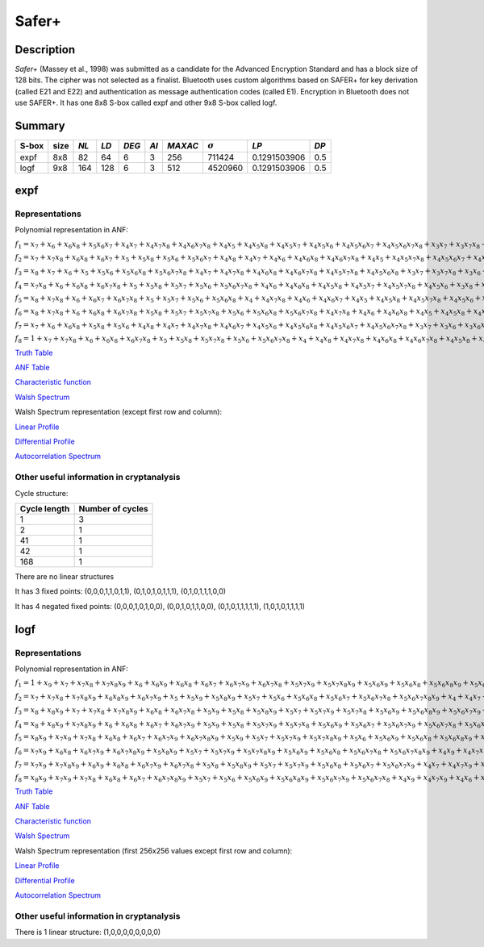 ******
Safer+
******

Description
===========

*Safer+* (Massey et al., 1998) was submitted as a candidate for the Advanced Encryption Standard and has a block size of 128 bits. The cipher was not selected as a finalist. Bluetooth uses custom algorithms based on SAFER+ for key derivation (called E21 and E22) and authentication as message authentication codes (called E1). Encryption in Bluetooth does not use SAFER+. It has one 8x8 S-box called expf and other 9x8 S-box called logf.

Summary
=======

+-------+------+------+------+-------+------+---------+----------------+--------------+------+
| S-box | size | *NL* | *LD* | *DEG* | *AI* | *MAXAC* | :math:`\sigma` | *LP*         | *DP* |
+=======+======+======+======+=======+======+=========+================+==============+======+
| expf  | 8x8  | 82   | 64   | 6     | 3    | 256     | 711424         | 0.1291503906 | 0.5  |
+-------+------+------+------+-------+------+---------+----------------+--------------+------+
| logf  | 9x8  | 164  | 128  | 6     | 3    | 512     | 4520960        | 0.1291503906 | 0.5  |
+-------+------+------+------+-------+------+---------+----------------+--------------+------+

expf
====

Representations
---------------

Polynomial representation in ANF:

:math:`f_1 = x_7+x_6+x_6x_8+x_5x_6x_7+x_4x_7+x_4x_7x_8+x_4x_6x_7x_8+x_4x_5+x_4x_5x_8+x_4x_5x_7+x_4x_5x_6+x_4x_5x_6x_7+x_4x_5x_6x_7x_8+x_3x_7+x_3x_7x_8+x_3x_6+x_3x_6x_8+x_3x_6x_7x_8+x_3x_5+x_3x_5x_7x_8+x_3x_5x_6x_7+x_3x_5x_6x_7x_8+x_3x_4+x_3x_4x_7x_8+x_3x_4x_6x_8+x_3x_4x_6x_7+x_3x_4x_5+x_3x_4x_5x_7+x_3x_4x_5x_7x_8+x_2+x_2x_8+x_2x_7+x_2x_7x_8+x_2x_6x_8+x_2x_6x_7+x_2x_6x_7x_8+x_2x_5x_8+x_2x_5x_7x_8+x_2x_5x_6+x_2x_5x_6x_7+x_2x_5x_6x_7x_8+x_2x_4x_8+x_2x_4x_7x_8+x_2x_4x_6x_8+x_2x_4x_6x_7+x_2x_4x_6x_7x_8+x_2x_4x_5x_8+x_2x_4x_5x_7+x_2x_4x_5x_6+x_2x_4x_5x_6x_7+x_2x_4x_5x_6x_7x_8+x_2x_3+x_2x_3x_6+x_2x_3x_6x_8+x_2x_3x_6x_7+x_2x_3x_5x_8+x_2x_3x_5x_6x_8+x_2x_3x_5x_6x_7+x_2x_3x_5x_6x_7x_8+x_2x_3x_4+x_2x_3x_4x_8+x_2x_3x_4x_6x_8+x_2x_3x_4x_6x_7x_8+x_2x_3x_4x_5x_7+x_2x_3x_4x_5x_6x_8+x_1x_8+x_1x_7+x_1x_7x_8+x_1x_6+x_1x_6x_8+x_1x_6x_7+x_1x_6x_7x_8+x_1x_5+x_1x_5x_8+x_1x_5x_7+x_1x_5x_7x_8+x_1x_5x_6+x_1x_5x_6x_8+x_1x_5x_6x_7+x_1x_5x_6x_7x_8+x_1x_4+x_1x_4x_8+x_1x_4x_7+x_1x_4x_7x_8+x_1x_4x_6+x_1x_4x_6x_8+x_1x_4x_6x_7+x_1x_4x_6x_7x_8+x_1x_4x_5+x_1x_4x_5x_8+x_1x_4x_5x_7+x_1x_4x_5x_7x_8+x_1x_4x_5x_6+x_1x_4x_5x_6x_8+x_1x_4x_5x_6x_7+x_1x_4x_5x_6x_7x_8+x_1x_3+x_1x_3x_8+x_1x_3x_7+x_1x_3x_7x_8+x_1x_3x_6+x_1x_3x_6x_8+x_1x_3x_6x_7+x_1x_3x_6x_7x_8+x_1x_3x_5+x_1x_3x_5x_8+x_1x_3x_5x_7+x_1x_3x_5x_7x_8+x_1x_3x_5x_6+x_1x_3x_5x_6x_8+x_1x_3x_5x_6x_7+x_1x_3x_5x_6x_7x_8+x_1x_3x_4+x_1x_3x_4x_8+x_1x_3x_4x_7+x_1x_3x_4x_7x_8+x_1x_3x_4x_6+x_1x_3x_4x_6x_8+x_1x_3x_4x_6x_7+x_1x_3x_4x_6x_7x_8+x_1x_3x_4x_5+x_1x_3x_4x_5x_8+x_1x_3x_4x_5x_7+x_1x_3x_4x_5x_7x_8+x_1x_3x_4x_5x_6+x_1x_3x_4x_5x_6x_8+x_1x_3x_4x_5x_6x_7+x_1x_3x_4x_5x_6x_7x_8+x_1x_2+x_1x_2x_8+x_1x_2x_7+x_1x_2x_7x_8+x_1x_2x_6+x_1x_2x_6x_8+x_1x_2x_6x_7+x_1x_2x_6x_7x_8+x_1x_2x_5+x_1x_2x_5x_8+x_1x_2x_5x_7+x_1x_2x_5x_7x_8+x_1x_2x_5x_6+x_1x_2x_5x_6x_8+x_1x_2x_5x_6x_7+x_1x_2x_5x_6x_7x_8+x_1x_2x_3+x_1x_2x_3x_8+x_1x_2x_3x_7+x_1x_2x_3x_7x_8+x_1x_2x_3x_6+x_1x_2x_3x_6x_8+x_1x_2x_3x_6x_7+x_1x_2x_3x_6x_7x_8+x_1x_2x_3x_5+x_1x_2x_3x_5x_8+x_1x_2x_3x_5x_7+x_1x_2x_3x_5x_7x_8+x_1x_2x_3x_5x_6+x_1x_2x_3x_5x_6x_8+x_1x_2x_3x_5x_6x_7+x_1x_2x_3x_5x_6x_7x_8`

:math:`f_2 = x_7+x_7x_8+x_6x_8+x_6x_7+x_5+x_5x_8+x_5x_6+x_5x_6x_7+x_4x_8+x_4x_7+x_4x_6+x_4x_6x_8+x_4x_6x_7x_8+x_4x_5+x_4x_5x_7x_8+x_4x_5x_6x_7+x_4x_5x_6x_7x_8+x_3+x_3x_8+x_3x_7+x_3x_7x_8+x_3x_6x_8+x_3x_5+x_3x_5x_7+x_3x_5x_7x_8+x_3x_5x_6+x_3x_5x_6x_7x_8+x_3x_4x_8+x_3x_4x_6x_8+x_3x_4x_6x_7+x_3x_4x_6x_7x_8+x_3x_4x_5x_8+x_3x_4x_5x_7+x_3x_4x_5x_6+x_3x_4x_5x_6x_8+x_3x_4x_5x_6x_7x_8+x_2+x_2x_8+x_2x_7+x_2x_6+x_2x_6x_7+x_2x_6x_7x_8+x_2x_5x_8+x_2x_5x_7x_8+x_2x_5x_6x_7+x_2x_5x_6x_7x_8+x_2x_4+x_2x_4x_7x_8+x_2x_4x_6+x_2x_4x_6x_8+x_2x_4x_5x_6+x_2x_3x_7+x_2x_3x_7x_8+x_2x_3x_6x_8+x_2x_3x_5+x_2x_3x_5x_8+x_2x_3x_5x_6+x_2x_3x_5x_6x_7x_8+x_2x_3x_4+x_2x_3x_4x_7+x_2x_3x_4x_7x_8+x_2x_3x_4x_6+x_2x_3x_4x_6x_7+x_2x_3x_4x_5+x_2x_3x_4x_5x_6+x_2x_3x_4x_5x_6x_8+x_2x_3x_4x_5x_6x_7+x_1x_8+x_1x_7+x_1x_7x_8+x_1x_6+x_1x_6x_8+x_1x_6x_7+x_1x_6x_7x_8+x_1x_5+x_1x_5x_8+x_1x_5x_7+x_1x_5x_7x_8+x_1x_5x_6+x_1x_5x_6x_8+x_1x_5x_6x_7+x_1x_5x_6x_7x_8+x_1x_4+x_1x_4x_8+x_1x_4x_7+x_1x_4x_7x_8+x_1x_4x_6+x_1x_4x_6x_8+x_1x_4x_6x_7+x_1x_4x_6x_7x_8+x_1x_4x_5+x_1x_4x_5x_8+x_1x_4x_5x_7+x_1x_4x_5x_7x_8+x_1x_4x_5x_6+x_1x_4x_5x_6x_8+x_1x_4x_5x_6x_7+x_1x_4x_5x_6x_7x_8+x_1x_3x_5x_8+x_1x_3x_5x_7x_8+x_1x_3x_5x_6x_8+x_1x_3x_5x_6x_7x_8+x_1x_3x_4x_5x_8+x_1x_3x_4x_5x_7x_8+x_1x_3x_4x_5x_6x_8+x_1x_3x_4x_5x_6x_7x_8+x_1x_2+x_1x_2x_8+x_1x_2x_7+x_1x_2x_7x_8+x_1x_2x_6+x_1x_2x_6x_8+x_1x_2x_6x_7+x_1x_2x_6x_7x_8+x_1x_2x_5+x_1x_2x_5x_8+x_1x_2x_5x_7+x_1x_2x_5x_7x_8+x_1x_2x_5x_6+x_1x_2x_5x_6x_8+x_1x_2x_5x_6x_7+x_1x_2x_5x_6x_7x_8+x_1x_2x_3x_5x_8+x_1x_2x_3x_5x_7x_8+x_1x_2x_3x_5x_6x_8+x_1x_2x_3x_5x_6x_7x_8+x_1x_2x_3x_4+x_1x_2x_3x_4x_8+x_1x_2x_3x_4x_7+x_1x_2x_3x_4x_7x_8+x_1x_2x_3x_4x_6+x_1x_2x_3x_4x_6x_8+x_1x_2x_3x_4x_6x_7+x_1x_2x_3x_4x_6x_7x_8+x_1x_2x_3x_4x_5+x_1x_2x_3x_4x_5x_7+x_1x_2x_3x_4x_5x_6+x_1x_2x_3x_4x_5x_6x_7`

:math:`f_3 = x_8+x_7+x_6+x_5+x_5x_6+x_5x_6x_8+x_5x_6x_7x_8+x_4x_7+x_4x_7x_8+x_4x_6x_8+x_4x_6x_7x_8+x_4x_5x_7x_8+x_4x_5x_6x_8+x_3x_7+x_3x_7x_8+x_3x_6+x_3x_6x_7+x_3x_6x_7x_8+x_3x_5x_7+x_3x_5x_6x_8+x_3x_5x_6x_7x_8+x_3x_4+x_3x_4x_8+x_3x_4x_7+x_3x_4x_7x_8+x_3x_4x_6+x_3x_4x_6x_7+x_3x_4x_6x_7x_8+x_3x_4x_5x_8+x_3x_4x_5x_7x_8+x_3x_4x_5x_6x_8+x_3x_4x_5x_6x_7x_8+x_2+x_2x_8+x_2x_7+x_2x_7x_8+x_2x_6+x_2x_6x_7x_8+x_2x_5x_7x_8+x_2x_5x_6+x_2x_5x_6x_8+x_2x_4+x_2x_4x_7x_8+x_2x_4x_6x_7+x_2x_4x_5x_8+x_2x_4x_5x_6+x_2x_4x_5x_6x_8+x_2x_4x_5x_6x_7+x_2x_3+x_2x_3x_8+x_2x_3x_7+x_2x_3x_7x_8+x_2x_3x_6x_7x_8+x_2x_3x_5+x_2x_3x_5x_8+x_2x_3x_5x_7+x_2x_3x_5x_6+x_2x_3x_4+x_2x_3x_4x_8+x_2x_3x_4x_6x_8+x_2x_3x_4x_6x_7x_8+x_2x_3x_4x_5x_7+x_1x_8+x_1x_7+x_1x_7x_8+x_1x_6+x_1x_6x_8+x_1x_6x_7+x_1x_6x_7x_8+x_1x_5+x_1x_5x_8+x_1x_5x_7+x_1x_5x_7x_8+x_1x_5x_6+x_1x_5x_6x_8+x_1x_5x_6x_7+x_1x_5x_6x_7x_8+x_1x_4+x_1x_4x_8+x_1x_4x_7+x_1x_4x_7x_8+x_1x_4x_6+x_1x_4x_6x_8+x_1x_4x_6x_7+x_1x_4x_6x_7x_8+x_1x_4x_5+x_1x_4x_5x_8+x_1x_4x_5x_7+x_1x_4x_5x_7x_8+x_1x_4x_5x_6+x_1x_4x_5x_6x_8+x_1x_4x_5x_6x_7+x_1x_4x_5x_6x_7x_8+x_1x_3x_5x_8+x_1x_3x_5x_7x_8+x_1x_3x_5x_6x_8+x_1x_3x_5x_6x_7x_8+x_1x_3x_4x_5x_8+x_1x_3x_4x_5x_7x_8+x_1x_3x_4x_5x_6x_8+x_1x_3x_4x_5x_6x_7x_8+x_1x_2+x_1x_2x_8+x_1x_2x_7+x_1x_2x_7x_8+x_1x_2x_6+x_1x_2x_6x_8+x_1x_2x_6x_7+x_1x_2x_6x_7x_8+x_1x_2x_5+x_1x_2x_5x_8+x_1x_2x_5x_7+x_1x_2x_5x_7x_8+x_1x_2x_5x_6+x_1x_2x_5x_6x_8+x_1x_2x_5x_6x_7+x_1x_2x_5x_6x_7x_8+x_1x_2x_4x_5x_6x_7x_8+x_1x_2x_3x_5x_8+x_1x_2x_3x_5x_7x_8+x_1x_2x_3x_4x_5x_6x_8`

:math:`f_4 = x_7x_8+x_6+x_6x_8+x_6x_7x_8+x_5+x_5x_8+x_5x_7+x_5x_6+x_5x_6x_7x_8+x_4x_6+x_4x_6x_8+x_4x_5x_8+x_4x_5x_7+x_4x_5x_7x_8+x_4x_5x_6+x_3x_8+x_3x_7x_8+x_3x_6x_8+x_3x_5+x_3x_5x_6+x_3x_5x_6x_7x_8+x_3x_4+x_3x_4x_7x_8+x_3x_4x_6+x_3x_4x_6x_8+x_3x_4x_6x_7+x_3x_4x_5x_8+x_3x_4x_5x_6x_7x_8+x_2+x_2x_7+x_2x_5x_7+x_2x_5x_7x_8+x_2x_4+x_2x_4x_8+x_2x_4x_7x_8+x_2x_4x_6+x_2x_4x_6x_7x_8+x_2x_4x_5x_7+x_2x_4x_5x_6+x_2x_4x_5x_6x_8+x_2x_4x_5x_6x_7x_8+x_2x_3+x_2x_3x_7+x_2x_3x_7x_8+x_2x_3x_6x_8+x_2x_3x_5+x_2x_3x_5x_8+x_2x_3x_5x_6+x_2x_3x_5x_6x_8+x_2x_3x_4x_8+x_2x_3x_4x_6x_8+x_2x_3x_4x_6x_7x_8+x_2x_3x_4x_5x_7x_8+x_2x_3x_4x_5x_6x_7+x_2x_3x_4x_5x_6x_7x_8+x_1x_8+x_1x_7+x_1x_7x_8+x_1x_6+x_1x_6x_8+x_1x_6x_7+x_1x_6x_7x_8+x_1x_5+x_1x_5x_8+x_1x_5x_7+x_1x_5x_7x_8+x_1x_5x_6+x_1x_5x_6x_8+x_1x_5x_6x_7+x_1x_5x_6x_7x_8+x_1x_4+x_1x_4x_8+x_1x_4x_7+x_1x_4x_7x_8+x_1x_4x_6+x_1x_4x_6x_8+x_1x_4x_6x_7+x_1x_4x_6x_7x_8+x_1x_4x_5+x_1x_4x_5x_8+x_1x_4x_5x_7+x_1x_4x_5x_7x_8+x_1x_4x_5x_6+x_1x_4x_5x_6x_8+x_1x_4x_5x_6x_7+x_1x_4x_5x_6x_7x_8+x_1x_3x_6+x_1x_3x_6x_8+x_1x_3x_6x_7+x_1x_3x_6x_7x_8+x_1x_3x_5x_8+x_1x_3x_5x_7x_8+x_1x_3x_5x_6+x_1x_3x_5x_6x_7+x_1x_3x_5x_6x_7x_8+x_1x_3x_4x_6+x_1x_3x_4x_6x_8+x_1x_3x_4x_6x_7+x_1x_3x_4x_6x_7x_8+x_1x_3x_4x_5+x_1x_3x_4x_5x_7+x_1x_3x_4x_5x_6x_7x_8+x_1x_2x_5x_8+x_1x_2x_5x_7x_8+x_1x_2x_5x_6x_8+x_1x_2x_5x_6x_7x_8+x_1x_2x_4+x_1x_2x_4x_8+x_1x_2x_4x_6+x_1x_2x_4x_6x_8+x_1x_2x_4x_5+x_1x_2x_4x_5x_7x_8+x_1x_2x_4x_5x_6+x_1x_2x_3+x_1x_2x_3x_8+x_1x_2x_3x_7+x_1x_2x_3x_7x_8+x_1x_2x_3x_5+x_1x_2x_3x_5x_8+x_1x_2x_3x_5x_7+x_1x_2x_3x_5x_7x_8+x_1x_2x_3x_5x_6x_8+x_1x_2x_3x_4+x_1x_2x_3x_4x_8+x_1x_2x_3x_4x_6x_7+x_1x_2x_3x_4x_6x_7x_8+x_1x_2x_3x_4x_5x_8+x_1x_2x_3x_4x_5x_7x_8+x_1x_2x_3x_4x_5x_6+x_1x_2x_3x_4x_5x_6x_7`

:math:`f_5 = x_8+x_7x_8+x_6+x_6x_7+x_6x_7x_8+x_5+x_5x_7+x_5x_6+x_5x_6x_8+x_4+x_4x_7x_8+x_4x_6+x_4x_6x_7+x_4x_5+x_4x_5x_8+x_4x_5x_7x_8+x_4x_5x_6+x_4x_5x_6x_8+x_3x_8+x_3x_7+x_3x_7x_8+x_3x_6+x_3x_6x_8+x_3x_6x_7+x_3x_6x_7x_8+x_3x_5+x_3x_5x_7+x_3x_5x_6+x_3x_5x_6x_7x_8+x_3x_4x_8+x_3x_4x_7+x_3x_4x_6x_7+x_3x_4x_6x_7x_8+x_3x_4x_5x_8+x_2x_8+x_2x_7+x_2x_7x_8+x_2x_6x_8+x_2x_6x_7+x_2x_6x_7x_8+x_2x_5x_8+x_2x_5x_7x_8+x_2x_5x_6x_7x_8+x_2x_4+x_2x_4x_7+x_2x_4x_6+x_2x_4x_6x_7+x_2x_4x_6x_7x_8+x_2x_4x_5+x_2x_4x_5x_8+x_2x_4x_5x_6+x_2x_4x_5x_6x_7+x_2x_3x_8+x_2x_3x_6x_7+x_2x_3x_5+x_2x_3x_5x_8+x_2x_3x_4x_6+x_2x_3x_4x_6x_8+x_2x_3x_4x_6x_7+x_2x_3x_4x_6x_7x_8+x_2x_3x_4x_5+x_2x_3x_4x_5x_7x_8+x_2x_3x_4x_5x_6x_8+x_1x_8+x_1x_7+x_1x_7x_8+x_1x_6+x_1x_6x_8+x_1x_6x_7+x_1x_6x_7x_8+x_1x_5x_6+x_1x_5x_6x_7+x_1x_4x_7+x_1x_4x_7x_8+x_1x_4x_5+x_1x_4x_5x_7x_8+x_1x_3x_7+x_1x_3x_7x_8+x_1x_3x_6+x_1x_3x_6x_8+x_1x_3x_5+x_1x_3x_5x_6+x_1x_3x_5x_6x_8+x_1x_3x_4+x_1x_3x_4x_8+x_1x_3x_4x_7+x_1x_3x_4x_7x_8+x_1x_3x_4x_6x_7+x_1x_3x_4x_6x_7x_8+x_1x_3x_4x_5+x_1x_3x_4x_5x_8+x_1x_3x_4x_5x_7+x_1x_3x_4x_5x_6+x_1x_3x_4x_5x_6x_8+x_1x_2x_5x_8+x_1x_2x_5x_7+x_1x_2x_5x_6+x_1x_2x_5x_6x_8+x_1x_2x_4x_6x_7+x_1x_2x_4x_6x_7x_8+x_1x_2x_4x_5x_7+x_1x_2x_4x_5x_7x_8+x_1x_2x_4x_5x_6+x_1x_2x_3+x_1x_2x_3x_8+x_1x_2x_3x_6x_7+x_1x_2x_3x_6x_7x_8+x_1x_2x_3x_5+x_1x_2x_3x_5x_8+x_1x_2x_3x_5x_7+x_1x_2x_3x_5x_6+x_1x_2x_3x_5x_6x_8+x_1x_2x_3x_4x_7+x_1x_2x_3x_4x_7x_8+x_1x_2x_3x_4x_6x_8+x_1x_2x_3x_4x_6x_7x_8+x_1x_2x_3x_4x_5+x_1x_2x_3x_4x_5x_8+x_1x_2x_3x_4x_5x_7x_8`

:math:`f_6 = x_8+x_7x_8+x_6+x_6x_8+x_6x_7x_8+x_5x_8+x_5x_7+x_5x_7x_8+x_5x_6+x_5x_6x_8+x_5x_6x_7x_8+x_4x_7x_8+x_4x_6+x_4x_6x_8+x_4x_5+x_4x_5x_8+x_4x_5x_7+x_4x_5x_7x_8+x_4x_5x_6x_8+x_3x_7x_8+x_3x_6+x_3x_6x_8+x_3x_6x_7x_8+x_3x_5x_6+x_3x_5x_6x_8+x_3x_5x_6x_7x_8+x_3x_4+x_3x_4x_8+x_3x_4x_7x_8+x_3x_4x_6+x_3x_4x_6x_8+x_3x_4x_5x_7+x_3x_4x_5x_7x_8+x_3x_4x_5x_6x_8+x_2x_8+x_2x_7+x_2x_6x_8+x_2x_5x_8+x_2x_5x_6+x_2x_5x_6x_8+x_2x_4x_8+x_2x_4x_7+x_2x_4x_7x_8+x_2x_4x_6+x_2x_4x_6x_8+x_2x_4x_6x_7+x_2x_4x_5x_8+x_2x_4x_5x_7x_8+x_2x_4x_5x_6+x_2x_3+x_2x_3x_7+x_2x_3x_7x_8+x_2x_3x_5x_7x_8+x_2x_3x_5x_6+x_2x_3x_5x_6x_8+x_2x_3x_5x_6x_7x_8+x_2x_3x_4x_6+x_2x_3x_4x_6x_7+x_2x_3x_4x_6x_7x_8+x_2x_3x_4x_5+x_2x_3x_4x_5x_6+x_2x_3x_4x_5x_6x_7+x_1x_7+x_1x_6+x_1x_6x_8+x_1x_5x_8+x_1x_5x_6+x_1x_4x_8+x_1x_4x_7+x_1x_4x_7x_8+x_1x_4x_6x_7+x_1x_4x_5x_6+x_1x_4x_5x_6x_8+x_1x_4x_5x_6x_7+x_1x_4x_5x_6x_7x_8+x_1x_3x_7+x_1x_3x_6+x_1x_3x_6x_7+x_1x_3x_5+x_1x_3x_5x_6+x_1x_3x_4+x_1x_3x_4x_8+x_1x_3x_4x_7+x_1x_3x_4x_6x_8+x_1x_3x_4x_6x_7x_8+x_1x_3x_4x_5x_7x_8+x_1x_3x_4x_5x_6x_8+x_1x_2x_8+x_1x_2x_7x_8+x_1x_2x_6+x_1x_2x_6x_7x_8+x_1x_2x_5x_7+x_1x_2x_5x_6+x_1x_2x_5x_6x_8+x_1x_2x_4x_8+x_1x_2x_4x_6+x_1x_2x_4x_6x_7+x_1x_2x_4x_6x_7x_8+x_1x_2x_4x_5x_8+x_1x_2x_4x_5x_7+x_1x_2x_4x_5x_6x_7+x_1x_2x_4x_5x_6x_7x_8+x_1x_2x_3x_8+x_1x_2x_3x_6x_8+x_1x_2x_3x_6x_7x_8+x_1x_2x_3x_5x_7+x_1x_2x_3x_5x_6x_8+x_1x_2x_3x_4`

:math:`f_7 = x_7+x_6+x_6x_8+x_5x_8+x_5x_6+x_4x_8+x_4x_7+x_4x_7x_8+x_4x_6x_7+x_4x_5x_6+x_4x_5x_6x_8+x_4x_5x_6x_7+x_4x_5x_6x_7x_8+x_3x_7+x_3x_6+x_3x_6x_7+x_3x_5+x_3x_5x_6+x_3x_4+x_3x_4x_8+x_3x_4x_7+x_3x_4x_6x_8+x_3x_4x_6x_7x_8+x_3x_4x_5x_7x_8+x_3x_4x_5x_6x_8+x_2x_8+x_2x_7x_8+x_2x_6+x_2x_6x_7x_8+x_2x_5x_7+x_2x_5x_6+x_2x_5x_6x_8+x_2x_4x_8+x_2x_4x_6+x_2x_4x_6x_7+x_2x_4x_6x_7x_8+x_2x_4x_5x_8+x_2x_4x_5x_7+x_2x_4x_5x_6x_7+x_2x_4x_5x_6x_7x_8+x_2x_3x_8+x_2x_3x_6x_8+x_2x_3x_6x_7x_8+x_2x_3x_5x_7+x_2x_3x_5x_6x_8+x_2x_3x_4`

:math:`f_8 = 1+x_7+x_7x_8+x_6+x_6x_8+x_6x_7x_8+x_5+x_5x_8+x_5x_7x_8+x_5x_6+x_5x_6x_7x_8+x_4+x_4x_8+x_4x_7x_8+x_4x_6x_8+x_4x_6x_7x_8+x_4x_5x_8+x_4x_5x_7x_8+x_4x_5x_6x_8+x_3+x_3x_8+x_3x_7+x_3x_5x_8+x_3x_4x_7+x_3x_4x_6x_8+x_3x_4x_5+x_3x_4x_5x_8+x_3x_4x_5x_6+x_3x_4x_5x_6x_8+x_3x_4x_5x_6x_7+x_3x_4x_5x_6x_7x_8+x_2x_7+x_2x_5x_7+x_2x_5x_7x_8+x_2x_4+x_2x_4x_8+x_2x_4x_7x_8+x_2x_4x_6+x_2x_4x_6x_7x_8+x_2x_4x_5x_7+x_2x_4x_5x_6+x_2x_4x_5x_6x_8+x_2x_3x_8+x_2x_3x_6+x_2x_3x_6x_7+x_2x_3x_6x_7x_8+x_2x_3x_5x_8+x_2x_3x_5x_7+x_2x_3x_5x_6x_7+x_2x_3x_5x_6x_7x_8+x_2x_3x_4x_8+x_2x_3x_4x_6x_8+x_2x_3x_4x_6x_7x_8+x_2x_3x_4x_5x_7+x_2x_3x_4x_5x_6x_8+x_1`

`Truth Table <https://raw.githubusercontent.com/jacubero/VBF/master/safer/expf.tt>`_

`ANF Table <https://raw.githubusercontent.com/jacubero/VBF/master/safer/expf.anf>`_

`Characteristic function <https://raw.githubusercontent.com/jacubero/VBF/master/safer/expf.char>`_

`Walsh Spectrum <https://raw.githubusercontent.com/jacubero/VBF/master/safer/expf.wal>`_

Walsh Spectrum representation (except first row and column):

.. image:: /images/expf.png
   :width: 750 px
   :align: center

`Linear Profile <https://raw.githubusercontent.com/jacubero/VBF/master/safer/expf.lp>`_

`Differential Profile <https://raw.githubusercontent.com/jacubero/VBF/master/safer/expf.dp>`_

`Autocorrelation Spectrum <https://raw.githubusercontent.com/jacubero/VBF/master/safer/expf.ac>`_

Other useful information in cryptanalysis
-----------------------------------------

Cycle structure:

+--------------+------------------+
| Cycle length | Number of cycles |
+==============+==================+
| 1            | 3                |
+--------------+------------------+
| 2            | 1                |
+--------------+------------------+
| 41           | 1                |
+--------------+------------------+
| 42           | 1                |
+--------------+------------------+
| 168          | 1                |
+--------------+------------------+

There are no linear structures

It has 3 fixed points: (0,0,0,1,1,0,1,1), (0,1,0,1,0,1,1,1), (0,1,0,1,1,1,0,0)

It has 4 negated fixed points: (0,0,0,1,0,1,0,0), (0,0,1,0,1,1,0,0), (0,1,0,1,1,1,1,1), (1,0,1,0,1,1,1,1)

logf
====

Representations
---------------

Polynomial representation in ANF:

:math:`f_1 = 1+x_9+x_7+x_7x_8+x_7x_8x_9+x_6+x_6x_9+x_6x_8+x_6x_7+x_6x_7x_9+x_6x_7x_8+x_5x_7x_9+x_5x_7x_8x_9+x_5x_6x_9+x_5x_6x_8+x_5x_6x_8x_9+x_5x_6x_7x_9+x_5x_6x_7x_8+x_5x_6x_7x_8x_9+x_4+x_4x_8+x_4x_8x_9+x_4x_7+x_4x_6x_7x_9+x_4x_6x_7x_8+x_4x_6x_7x_8x_9+x_4x_5+x_4x_5x_9+x_4x_5x_8+x_4x_5x_7+x_4x_5x_7x_9+x_4x_5x_7x_8x_9+x_4x_5x_6x_8+x_4x_5x_6x_8x_9+x_4x_5x_6x_7x_8+x_4x_5x_6x_7x_8x_9+x_3+x_3x_8+x_3x_8x_9+x_3x_7x_8x_9+x_3x_6+x_3x_6x_9+x_3x_6x_8x_9+x_3x_6x_7+x_3x_6x_7x_8+x_3x_6x_7x_8x_9+x_3x_5+x_3x_5x_8x_9+x_3x_5x_7x_8+x_3x_5x_6x_8+x_3x_5x_6x_7x_8x_9+x_3x_4+x_3x_4x_8+x_3x_4x_8x_9+x_3x_4x_7x_8+x_3x_4x_7x_8x_9+x_3x_4x_6+x_3x_4x_6x_9+x_3x_4x_6x_8x_9+x_3x_4x_6x_7+x_3x_4x_6x_7x_9+x_3x_4x_6x_7x_8x_9+x_3x_4x_5+x_3x_4x_5x_9+x_3x_4x_5x_8+x_3x_4x_5x_7+x_3x_4x_5x_7x_9+x_3x_4x_5x_6x_8x_9+x_3x_4x_5x_6x_7x_8+x_2x_8+x_2x_8x_9+x_2x_7x_9+x_2x_6x_9+x_2x_6x_8+x_2x_6x_8x_9+x_2x_6x_7x_9+x_2x_6x_7x_8+x_2x_5x_7x_8+x_2x_5x_7x_8x_9+x_2x_5x_6x_8+x_2x_4x_8+x_2x_4x_7x_9+x_2x_4x_6+x_2x_4x_6x_9+x_2x_4x_6x_7x_9+x_2x_4x_5x_9+x_2x_4x_5x_8+x_2x_4x_5x_7x_9+x_2x_4x_5x_7x_8+x_2x_4x_5x_7x_8x_9+x_2x_4x_5x_6+x_2x_4x_5x_6x_7+x_2x_4x_5x_6x_7x_8+x_2x_3x_8+x_2x_3x_8x_9+x_2x_3x_7+x_2x_3x_7x_9+x_2x_3x_7x_8+x_2x_3x_7x_8x_9+x_2x_3x_6+x_2x_3x_6x_8x_9+x_2x_3x_6x_7x_8x_9+x_2x_3x_5+x_2x_3x_5x_9+x_2x_3x_5x_8x_9+x_2x_3x_5x_7+x_2x_3x_5x_7x_9+x_2x_3x_5x_7x_8+x_2x_3x_5x_7x_8x_9+x_2x_3x_5x_6+x_2x_3x_5x_6x_7+x_2x_3x_5x_6x_7x_8+x_2x_3x_4x_7x_8+x_2x_3x_4x_7x_8x_9+x_2x_3x_4x_6+x_2x_3x_4x_6x_9+x_2x_3x_4x_6x_7+x_2x_3x_4x_6x_7x_9+x_2x_3x_4x_6x_7x_8x_9+x_2x_3x_4x_5+x_2x_3x_4x_5x_7+x_2x_3x_4x_5x_7x_8`

:math:`f_2 = x_7+x_7x_8+x_7x_8x_9+x_6x_8x_9+x_6x_7x_9+x_5+x_5x_9+x_5x_8x_9+x_5x_7+x_5x_6+x_5x_6x_8+x_5x_6x_7+x_5x_6x_7x_8+x_5x_6x_7x_8x_9+x_4+x_4x_7+x_4x_7x_9+x_4x_7x_8x_9+x_4x_6x_9+x_4x_6x_8+x_4x_6x_8x_9+x_4x_6x_7x_8+x_4x_6x_7x_8x_9+x_4x_5+x_4x_5x_9+x_4x_5x_8+x_4x_5x_7x_9+x_4x_5x_7x_8+x_4x_5x_7x_8x_9+x_4x_5x_6x_8x_9+x_4x_5x_6x_7+x_4x_5x_6x_7x_8x_9+x_3x_7+x_3x_7x_8+x_3x_7x_8x_9+x_3x_6x_8+x_3x_6x_8x_9+x_3x_6x_7+x_3x_6x_7x_9+x_3x_6x_7x_8+x_3x_5+x_3x_5x_9+x_3x_5x_8+x_3x_5x_7x_9+x_3x_5x_7x_8+x_3x_5x_6x_9+x_3x_5x_6x_7+x_3x_5x_6x_7x_9+x_3x_5x_6x_7x_8x_9+x_3x_4x_8+x_3x_4x_8x_9+x_3x_4x_7x_9+x_3x_4x_7x_8x_9+x_3x_4x_6x_9+x_3x_4x_6x_8+x_3x_4x_6x_8x_9+x_3x_4x_6x_7x_9+x_3x_4x_6x_7x_8+x_3x_4x_6x_7x_8x_9+x_3x_4x_5x_8+x_3x_4x_5x_7x_8+x_3x_4x_5x_7x_8x_9+x_3x_4x_5x_6+x_3x_4x_5x_6x_9+x_3x_4x_5x_6x_7+x_3x_4x_5x_6x_7x_9+x_3x_4x_5x_6x_7x_8x_9+x_2+x_2x_8x_9+x_2x_7+x_2x_6x_9+x_2x_6x_8+x_2x_6x_7x_9+x_2x_6x_7x_8x_9+x_2x_5+x_2x_5x_8+x_2x_5x_8x_9+x_2x_5x_6+x_2x_5x_6x_8x_9+x_2x_5x_6x_7+x_2x_5x_6x_7x_8x_9+x_2x_4+x_2x_4x_8x_9+x_2x_4x_7x_8+x_2x_4x_7x_8x_9+x_2x_4x_6+x_2x_4x_6x_9+x_2x_4x_6x_8+x_2x_4x_6x_8x_9+x_2x_4x_6x_7+x_2x_4x_6x_7x_9+x_2x_4x_5x_8+x_2x_4x_5x_7+x_2x_4x_5x_6+x_2x_4x_5x_6x_9+x_2x_4x_5x_6x_8+x_2x_4x_5x_6x_8x_9+x_2x_4x_5x_6x_7+x_2x_4x_5x_6x_7x_9+x_2x_4x_5x_6x_7x_8+x_2x_4x_5x_6x_7x_8x_9+x_2x_3+x_2x_3x_8x_9+x_2x_3x_7x_8+x_2x_3x_7x_8x_9+x_2x_3x_6+x_2x_3x_6x_8x_9+x_2x_3x_6x_7+x_2x_3x_6x_7x_8+x_2x_3x_5x_8+x_2x_3x_5x_7+x_2x_3x_5x_7x_8x_9+x_2x_3x_5x_6x_9+x_2x_3x_5x_6x_8+x_2x_3x_5x_6x_7x_9+x_2x_3x_5x_6x_7x_8+x_2x_3x_5x_6x_7x_8x_9+x_2x_3x_4+x_2x_3x_4x_7x_8x_9+x_2x_3x_4x_6x_9+x_2x_3x_4x_6x_7x_9+x_2x_3x_4x_6x_7x_8+x_2x_3x_4x_6x_7x_8x_9+x_2x_3x_4x_5+x_2x_3x_4x_5x_7+x_2x_3x_4x_5x_7x_8`

:math:`f_3 = x_8+x_8x_9+x_7+x_7x_8+x_7x_8x_9+x_6x_8+x_6x_7x_8+x_5x_9+x_5x_8+x_5x_8x_9+x_5x_7+x_5x_7x_9+x_5x_7x_8+x_5x_6x_9+x_5x_6x_8x_9+x_5x_6x_7x_9+x_5x_6x_7x_8+x_5x_6x_7x_8x_9+x_4+x_4x_8+x_4x_8x_9+x_4x_7+x_4x_7x_8x_9+x_4x_6x_8+x_4x_6x_8x_9+x_4x_6x_7+x_4x_6x_7x_8+x_4x_6x_7x_8x_9+x_4x_5+x_4x_5x_8+x_4x_5x_7+x_4x_5x_7x_9+x_4x_5x_6x_9+x_4x_5x_6x_8+x_4x_5x_6x_7+x_4x_5x_6x_7x_8+x_3+x_3x_8x_9+x_3x_6x_9+x_3x_6x_8x_9+x_3x_6x_7x_8+x_3x_5x_9+x_3x_5x_8+x_3x_5x_8x_9+x_3x_5x_7x_9+x_3x_5x_7x_8+x_3x_5x_6x_9+x_3x_5x_6x_8x_9+x_3x_5x_6x_7+x_3x_5x_6x_7x_8x_9+x_3x_4+x_3x_4x_9+x_3x_4x_7x_9+x_3x_4x_7x_8+x_3x_4x_6+x_3x_4x_6x_9+x_3x_4x_6x_7x_9+x_3x_4x_5+x_3x_4x_5x_8x_9+x_3x_4x_5x_6x_8x_9+x_3x_4x_5x_6x_7x_9+x_3x_4x_5x_6x_7x_8+x_2x_8+x_2x_7+x_2x_7x_9+x_2x_5x_7+x_2x_5x_7x_8+x_2x_5x_6+x_2x_5x_6x_9+x_2x_5x_6x_8+x_2x_5x_6x_8x_9+x_2x_4+x_2x_4x_9+x_2x_4x_8+x_2x_4x_8x_9+x_2x_4x_7+x_2x_4x_7x_8x_9+x_2x_4x_5x_8+x_2x_4x_5x_8x_9+x_2x_4x_5x_7+x_2x_4x_5x_7x_8x_9+x_2x_4x_5x_6x_7x_9+x_2x_3x_8+x_2x_3x_8x_9+x_2x_3x_7+x_2x_3x_7x_9+x_2x_3x_7x_8+x_2x_3x_6x_8+x_2x_3x_6x_8x_9+x_2x_3x_6x_7+x_2x_3x_6x_7x_8x_9+x_2x_3x_5x_9+x_2x_3x_5x_8+x_2x_3x_5x_7x_9+x_2x_3x_5x_7x_8+x_2x_3x_5x_7x_8x_9+x_2x_3x_5x_6+x_2x_3x_5x_6x_9+x_2x_3x_5x_6x_7+x_2x_3x_5x_6x_7x_8x_9+x_2x_3x_4+x_2x_3x_4x_7x_9+x_2x_3x_4x_7x_8x_9+x_2x_3x_4x_6x_8+x_2x_3x_4x_6x_8x_9+x_2x_3x_4x_6x_7+x_2x_3x_4x_6x_7x_9+x_2x_3x_4x_5x_7+x_2x_3x_4x_5x_7x_9+x_2x_3x_4x_5x_7x_8+x_2x_3x_4x_5x_6x_8+x_2x_3x_4x_5x_6x_8x_9+x_2x_3x_4x_5x_6x_7`

:math:`f_4 = x_8+x_8x_9+x_7x_8x_9+x_6+x_6x_8+x_6x_7+x_6x_7x_9+x_5x_9+x_5x_8+x_5x_7x_9+x_5x_7x_8+x_5x_6x_9+x_5x_6x_7+x_5x_6x_7x_9+x_5x_6x_7x_8+x_5x_6x_7x_8x_9+x_4+x_4x_9+x_4x_7x_9+x_4x_7x_8+x_4x_7x_8x_9+x_4x_6+x_4x_6x_8x_9+x_4x_6x_7x_9+x_4x_6x_7x_8+x_4x_5+x_4x_5x_9+x_4x_5x_7+x_4x_5x_7x_8+x_4x_5x_7x_8x_9+x_4x_5x_6x_8x_9+x_4x_5x_6x_7x_9+x_3x_7+x_3x_7x_9+x_3x_7x_8+x_3x_7x_8x_9+x_3x_6+x_3x_6x_8x_9+x_3x_6x_7x_8x_9+x_3x_5x_9+x_3x_5x_8+x_3x_5x_7+x_3x_5x_7x_8x_9+x_3x_5x_6+x_3x_5x_6x_9+x_3x_5x_6x_7x_9+x_3x_5x_6x_7x_8+x_3x_4x_9+x_3x_4x_7+x_3x_4x_7x_9+x_3x_4x_7x_8+x_3x_4x_7x_8x_9+x_3x_4x_6x_9+x_3x_4x_6x_8+x_3x_4x_6x_7x_8x_9+x_3x_4x_5+x_3x_4x_5x_9+x_3x_4x_5x_8+x_3x_4x_5x_7+x_3x_4x_5x_7x_8x_9+x_3x_4x_5x_6+x_3x_4x_5x_6x_9+x_3x_4x_5x_6x_8x_9+x_3x_4x_5x_6x_7+x_3x_4x_5x_6x_7x_9+x_3x_4x_5x_6x_7x_8+x_3x_4x_5x_6x_7x_8x_9+x_2+x_2x_8+x_2x_8x_9+x_2x_7+x_2x_7x_8+x_2x_6x_7x_9+x_2x_5x_9+x_2x_5x_8+x_2x_5x_8x_9+x_2x_5x_7+x_2x_5x_7x_9+x_2x_5x_6+x_2x_5x_6x_8+x_2x_5x_6x_7+x_2x_5x_6x_7x_9+x_2x_5x_6x_7x_8x_9+x_2x_4+x_2x_4x_9+x_2x_4x_7x_8+x_2x_4x_7x_8x_9+x_2x_4x_6x_8+x_2x_4x_6x_8x_9+x_2x_4x_6x_7+x_2x_4x_5x_9+x_2x_4x_5x_7+x_2x_4x_5x_7x_9+x_2x_4x_5x_7x_8+x_2x_4x_5x_7x_8x_9+x_2x_4x_5x_6+x_2x_4x_5x_6x_9+x_2x_4x_5x_6x_7x_9+x_2x_4x_5x_6x_7x_8+x_2x_4x_5x_6x_7x_8x_9+x_2x_3+x_2x_3x_8x_9+x_2x_3x_7+x_2x_3x_7x_9+x_2x_3x_7x_8+x_2x_3x_6x_8x_9+x_2x_3x_6x_7x_9+x_2x_3x_6x_7x_8x_9+x_2x_3x_5+x_2x_3x_5x_8x_9+x_2x_3x_5x_7x_9+x_2x_3x_5x_7x_8+x_2x_3x_5x_7x_8x_9+x_2x_3x_5x_6+x_2x_3x_5x_6x_8+x_2x_3x_5x_6x_8x_9+x_2x_3x_5x_6x_7+x_2x_3x_4x_7x_8+x_2x_3x_4x_6x_8+x_2x_3x_4x_6x_8x_9+x_2x_3x_4x_6x_7+x_2x_3x_4x_5x_8x_9+x_2x_3x_4x_5x_7`

:math:`f_5 = x_8x_9+x_7x_9+x_7x_8+x_6x_8+x_6x_7+x_6x_7x_9+x_6x_7x_8x_9+x_5x_9+x_5x_7+x_5x_7x_9+x_5x_7x_8x_9+x_5x_6+x_5x_6x_9+x_5x_6x_8+x_5x_6x_8x_9+x_5x_6x_7x_9+x_5x_6x_7x_8+x_5x_6x_7x_8x_9+x_4x_9+x_4x_8+x_4x_7x_8x_9+x_4x_6+x_4x_6x_9+x_4x_6x_8+x_4x_6x_8x_9+x_4x_6x_7x_8+x_4x_6x_7x_8x_9+x_4x_5+x_4x_5x_8+x_4x_5x_7+x_4x_5x_7x_9+x_4x_5x_7x_8+x_4x_5x_7x_8x_9+x_4x_5x_6x_8+x_4x_5x_6x_7+x_4x_5x_6x_7x_9+x_4x_5x_6x_7x_8+x_3x_9+x_3x_8+x_3x_8x_9+x_3x_7+x_3x_7x_9+x_3x_7x_8x_9+x_3x_6x_8x_9+x_3x_6x_7x_8+x_3x_6x_7x_8x_9+x_3x_5+x_3x_5x_9+x_3x_5x_8+x_3x_5x_7+x_3x_5x_7x_8+x_3x_5x_6x_7+x_3x_5x_6x_7x_9+x_3x_5x_6x_7x_8+x_3x_5x_6x_7x_8x_9+x_3x_4+x_3x_4x_8x_9+x_3x_4x_7+x_3x_4x_7x_9+x_3x_4x_6+x_3x_4x_6x_8+x_3x_4x_6x_7+x_3x_4x_6x_7x_8+x_3x_4x_5x_9+x_3x_4x_5x_7+x_3x_4x_5x_7x_8x_9+x_3x_4x_5x_6+x_3x_4x_5x_6x_9+x_3x_4x_5x_6x_8+x_3x_4x_5x_6x_8x_9+x_3x_4x_5x_6x_7+x_2x_8+x_2x_8x_9+x_2x_7+x_2x_7x_8+x_2x_6+x_2x_6x_8+x_2x_6x_7x_8+x_2x_6x_7x_8x_9+x_2x_5x_7x_8+x_2x_5x_6x_9+x_2x_5x_6x_7+x_2x_5x_6x_7x_8+x_2x_5x_6x_7x_8x_9+x_2x_4+x_2x_4x_9+x_2x_4x_8+x_2x_4x_7+x_2x_4x_7x_9+x_2x_4x_7x_8x_9+x_2x_4x_6+x_2x_4x_6x_9+x_2x_4x_6x_8x_9+x_2x_4x_6x_7+x_2x_4x_6x_7x_9+x_2x_4x_5x_8x_9+x_2x_4x_5x_7x_9+x_2x_4x_5x_7x_8x_9+x_2x_4x_5x_6+x_2x_4x_5x_6x_8+x_2x_4x_5x_6x_8x_9+x_2x_4x_5x_6x_7+x_2x_4x_5x_6x_7x_9+x_2x_4x_5x_6x_7x_8+x_2x_4x_5x_6x_7x_8x_9+x_2x_3+x_2x_3x_8x_9+x_2x_3x_7x_9+x_2x_3x_7x_8+x_2x_3x_6+x_2x_3x_6x_9+x_2x_3x_6x_8+x_2x_3x_6x_7x_9+x_2x_3x_6x_7x_8x_9+x_2x_3x_5+x_2x_3x_5x_9+x_2x_3x_5x_8x_9+x_2x_3x_5x_7+x_2x_3x_5x_7x_8x_9+x_2x_3x_5x_6+x_2x_3x_5x_6x_9+x_2x_3x_5x_6x_8x_9+x_2x_3x_5x_6x_7+x_2x_3x_4x_8+x_2x_3x_4x_8x_9+x_2x_3x_4x_7x_8x_9+x_2x_3x_4x_6+x_2x_3x_4x_6x_7x_9+x_2x_3x_4x_6x_7x_8+x_2x_3x_4x_6x_7x_8x_9+x_2x_3x_4x_5+x_2x_3x_4x_5x_8+x_2x_3x_4x_5x_8x_9+x_2x_3x_4x_5x_7+x_2x_3x_4x_5x_7x_9+x_2x_3x_4x_5x_7x_8+x_2x_3x_4x_5x_7x_8x_9+x_2x_3x_4x_5x_6`

:math:`f_6 = x_7x_9+x_6x_8+x_6x_7x_9+x_6x_7x_8x_9+x_5x_8x_9+x_5x_7+x_5x_7x_9+x_5x_7x_8x_9+x_5x_6x_9+x_5x_6x_8+x_5x_6x_7x_8+x_5x_6x_7x_8x_9+x_4x_9+x_4x_7x_8+x_4x_7x_8x_9+x_4x_6+x_4x_6x_8+x_4x_6x_8x_9+x_4x_6x_7x_8+x_4x_5x_9+x_4x_5x_8+x_4x_5x_7+x_4x_5x_7x_8x_9+x_4x_5x_6x_9+x_4x_5x_6x_7+x_4x_5x_6x_7x_9+x_4x_5x_6x_7x_8+x_3x_8+x_3x_6x_9+x_3x_6x_7+x_3x_6x_7x_8+x_3x_6x_7x_8x_9+x_3x_5+x_3x_5x_7+x_3x_5x_7x_8+x_3x_5x_6x_7+x_3x_4x_8+x_3x_4x_7+x_3x_4x_7x_9+x_3x_4x_6+x_3x_4x_6x_9+x_3x_4x_6x_8x_9+x_3x_4x_6x_7x_8+x_3x_4x_5x_9+x_3x_4x_5x_8+x_3x_4x_5x_8x_9+x_3x_4x_5x_7x_8x_9+x_3x_4x_5x_6+x_3x_4x_5x_6x_9+x_3x_4x_5x_6x_8+x_3x_4x_5x_6x_8x_9+x_3x_4x_5x_6x_7+x_2x_8x_9+x_2x_7+x_2x_7x_8x_9+x_2x_6x_8x_9+x_2x_6x_7x_8x_9+x_2x_5x_9+x_2x_5x_8+x_2x_5x_7x_9+x_2x_5x_7x_8x_9+x_2x_5x_6+x_2x_5x_6x_9+x_2x_5x_6x_7+x_2x_5x_6x_7x_8+x_2x_5x_6x_7x_8x_9+x_2x_4+x_2x_4x_7x_9+x_2x_4x_7x_8x_9+x_2x_4x_6+x_2x_4x_6x_9+x_2x_4x_6x_8x_9+x_2x_4x_6x_7+x_2x_4x_6x_7x_9+x_2x_4x_5x_9+x_2x_4x_5x_8x_9+x_2x_4x_5x_7x_9+x_2x_4x_5x_7x_8x_9+x_2x_4x_5x_6+x_2x_4x_5x_6x_9+x_2x_3x_7+x_2x_3x_7x_9+x_2x_3x_6+x_2x_3x_6x_9+x_2x_3x_6x_8+x_2x_3x_6x_7x_9+x_2x_3x_6x_7x_8x_9+x_2x_3x_5+x_2x_3x_5x_9+x_2x_3x_5x_8+x_2x_3x_5x_7x_9+x_2x_3x_5x_7x_8+x_2x_3x_5x_6x_9+x_2x_3x_5x_6x_8x_9+x_2x_3x_5x_6x_7+x_2x_3x_4x_8+x_2x_3x_4x_7+x_2x_3x_4x_7x_9+x_2x_3x_4x_7x_8+x_2x_3x_4x_6x_7x_9+x_2x_3x_4x_6x_7x_8+x_2x_3x_4x_6x_7x_8x_9+x_2x_3x_4x_5+x_2x_3x_4x_5x_8+x_2x_3x_4x_5x_8x_9+x_2x_3x_4x_5x_7+x_2x_3x_4x_5x_7x_9+x_2x_3x_4x_5x_7x_8+x_2x_3x_4x_5x_7x_8x_9+x_2x_3x_4x_5x_6`

:math:`f_7 = x_7x_9+x_7x_8x_9+x_6x_9+x_6x_8+x_6x_7x_9+x_6x_7x_8+x_5x_8+x_5x_8x_9+x_5x_7+x_5x_7x_9+x_5x_6x_8+x_5x_6x_7+x_5x_6x_7x_9+x_4x_7+x_4x_7x_9+x_4x_7x_8+x_4x_6+x_4x_6x_9+x_4x_6x_8+x_4x_6x_7x_9+x_4x_6x_7x_8x_9+x_4x_5x_9+x_4x_5x_8x_9+x_4x_5x_7+x_4x_5x_7x_9+x_4x_5x_6+x_4x_5x_6x_8+x_4x_5x_6x_8x_9+x_4x_5x_6x_7x_9+x_3x_7x_9+x_3x_6+x_3x_6x_8+x_3x_6x_8x_9+x_3x_6x_7+x_3x_5+x_3x_5x_9+x_3x_5x_8+x_3x_5x_7+x_3x_5x_6x_9+x_3x_5x_6x_8+x_3x_5x_6x_7x_9+x_3x_5x_6x_7x_8+x_3x_4x_9+x_3x_4x_8+x_3x_4x_8x_9+x_3x_4x_7x_8+x_3x_4x_6+x_3x_4x_6x_8+x_3x_4x_6x_7x_8x_9+x_3x_4x_5+x_3x_4x_5x_7+x_3x_4x_5x_7x_9+x_3x_4x_5x_7x_8+x_3x_4x_5x_6x_8+x_2x_8x_9+x_2x_6x_9+x_2x_6x_8+x_2x_6x_7x_9+x_2x_6x_7x_8x_9+x_2x_5+x_2x_5x_9+x_2x_5x_7+x_2x_5x_7x_9+x_2x_5x_7x_8+x_2x_5x_6+x_2x_5x_6x_8x_9+x_2x_5x_6x_7x_9+x_2x_5x_6x_7x_8x_9+x_2x_4+x_2x_4x_9+x_2x_4x_8+x_2x_4x_7+x_2x_4x_6+x_2x_4x_6x_9+x_2x_4x_5x_8+x_2x_4x_5x_7+x_2x_4x_5x_6x_8+x_2x_4x_5x_6x_8x_9+x_2x_4x_5x_6x_7+x_2x_3x_8+x_2x_3x_8x_9+x_2x_3x_7+x_2x_3x_7x_9+x_2x_3x_7x_8+x_2x_3x_6x_9+x_2x_3x_6x_7+x_2x_3x_6x_7x_9+x_2x_3x_6x_7x_8x_9+x_2x_3x_5+x_2x_3x_5x_9+x_2x_3x_5x_7+x_2x_3x_5x_6x_9+x_2x_3x_5x_6x_7x_9+x_2x_3x_5x_6x_7x_8+x_2x_3x_5x_6x_7x_8x_9+x_2x_3x_4+x_2x_3x_4x_7x_9+x_2x_3x_4x_7x_8x_9+x_2x_3x_4x_6+x_2x_3x_4x_6x_8+x_2x_3x_4x_6x_8x_9+x_2x_3x_4x_6x_7+x_2x_3x_4x_5x_8x_9+x_2x_3x_4x_5x_7`

:math:`f_8 = x_8x_9+x_7x_9+x_7x_8+x_6x_8+x_6x_7+x_6x_7x_8x_9+x_5x_7+x_5x_6+x_5x_6x_9+x_5x_6x_8x_9+x_5x_6x_7x_9+x_5x_6x_7x_8+x_4x_9+x_4x_7x_9+x_4x_6+x_4x_6x_9+x_4x_6x_7x_9+x_4x_5+x_4x_5x_8+x_4x_5x_8x_9+x_4x_5x_7x_8+x_4x_5x_7x_8x_9+x_4x_5x_6x_8+x_4x_5x_6x_7+x_4x_5x_6x_7x_9+x_3x_9+x_3x_8+x_3x_8x_9+x_3x_7x_9+x_3x_6x_9+x_3x_6x_8+x_3x_5+x_3x_5x_8+x_3x_5x_8x_9+x_3x_5x_6x_9+x_3x_5x_6x_8+x_3x_5x_6x_7x_8x_9+x_3x_4+x_3x_4x_7+x_3x_4x_7x_8+x_3x_4x_7x_8x_9+x_3x_4x_6x_9+x_3x_4x_6x_8x_9+x_3x_4x_6x_7+x_3x_4x_6x_7x_9+x_3x_4x_6x_7x_8+x_3x_4x_5x_9+x_3x_4x_5x_7+x_3x_4x_5x_7x_8x_9+x_3x_4x_5x_6+x_3x_4x_5x_6x_8+x_2x_8+x_2x_8x_9+x_2x_7+x_2x_7x_8+x_2x_7x_8x_9+x_2x_6x_8+x_2x_6x_8x_9+x_2x_6x_7x_9+x_2x_5x_9+x_2x_5x_8+x_2x_5x_7+x_2x_5x_7x_8x_9+x_2x_5x_6x_9+x_2x_5x_6x_8x_9+x_2x_5x_6x_7x_9+x_2x_5x_6x_7x_8x_9+x_2x_4+x_2x_4x_9+x_2x_4x_8x_9+x_2x_4x_7+x_2x_4x_7x_9+x_2x_4x_7x_8+x_2x_4x_7x_8x_9+x_2x_4x_6x_9+x_2x_4x_5x_8+x_2x_4x_5x_7+x_2x_4x_5x_6x_9+x_2x_4x_5x_6x_7x_9+x_2x_4x_5x_6x_7x_8+x_2x_4x_5x_6x_7x_8x_9+x_2x_3+x_2x_3x_8x_9+x_2x_3x_7x_9+x_2x_3x_7x_8x_9+x_2x_3x_6+x_2x_3x_6x_9+x_2x_3x_6x_7+x_2x_3x_6x_7x_8+x_2x_3x_5x_9+x_2x_3x_5x_8+x_2x_3x_5x_8x_9+x_2x_3x_5x_7x_9+x_2x_3x_5x_7x_8+x_2x_3x_5x_7x_8x_9+x_2x_3x_5x_6+x_2x_3x_5x_6x_8+x_2x_3x_5x_6x_8x_9+x_2x_3x_5x_6x_7+x_2x_3x_4x_8+x_2x_3x_4x_7x_9+x_2x_3x_4x_7x_8x_9+x_2x_3x_4x_6+x_2x_3x_4x_6x_9+x_2x_3x_4x_6x_7x_9+x_2x_3x_4x_6x_7x_8+x_2x_3x_4x_6x_7x_8x_9+x_2x_3x_4x_5+x_2x_3x_4x_5x_8x_9+x_2x_3x_4x_5x_7`

`Truth Table <https://raw.githubusercontent.com/jacubero/VBF/master/safer/logf.tt>`_

`ANF Table <https://raw.githubusercontent.com/jacubero/VBF/master/safer/logf.anf>`_

`Characteristic function <https://raw.githubusercontent.com/jacubero/VBF/master/safer/logf.char>`_

`Walsh Spectrum <https://raw.githubusercontent.com/jacubero/VBF/master/safer/logf.wal>`_

Walsh Spectrum representation (first 256x256 values except first row and column):

.. image:: /images/logf.png
   :width: 750 px
   :align: center

`Linear Profile <https://raw.githubusercontent.com/jacubero/VBF/master/safer/logf.lp>`_

`Differential Profile <https://raw.githubusercontent.com/jacubero/VBF/master/safer/logf.dp>`_

`Autocorrelation Spectrum <https://raw.githubusercontent.com/jacubero/VBF/master/safer/logf.ac>`_

Other useful information in cryptanalysis
-----------------------------------------

There is 1 linear structure: (1,0,0,0,0,0,0,0,0)
